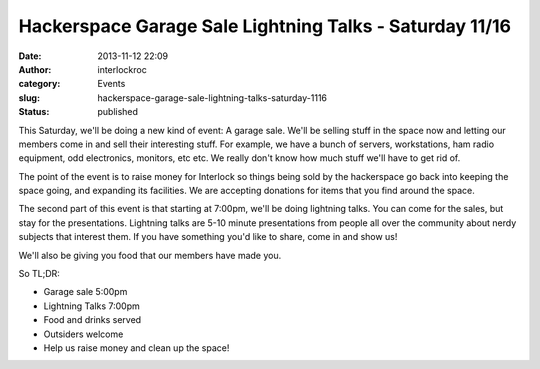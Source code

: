 Hackerspace Garage Sale  Lightning Talks - Saturday 11/16
#########################################################
:date: 2013-11-12 22:09
:author: interlockroc
:category: Events
:slug: hackerspace-garage-sale-lightning-talks-saturday-1116
:status: published

This Saturday, we'll be doing a new kind of event: A garage sale. We'll
be selling stuff in the space now and letting our members come in and
sell their interesting stuff. For example, we have a bunch of servers,
workstations, ham radio equipment, odd electronics, monitors, etc etc.
We really don't know how much stuff we'll have to get rid of.

The point of the event is to raise money for Interlock so things being
sold by the hackerspace go back into keeping the space going, and
expanding its facilities. We are accepting donations for items that you
find around the space.

The second part of this event is that starting at 7:00pm, we'll be doing
lightning talks. You can come for the sales, but stay for the
presentations. Lightning talks are 5-10 minute presentations from people
all over the community about nerdy subjects that interest them. If you
have something you'd like to share, come in and show us!

We'll also be giving you food that our members have made you.

So TL;DR:

-  Garage sale 5:00pm
-  Lightning Talks 7:00pm
-  Food and drinks served
-  Outsiders welcome
-  Help us raise money and clean up the space!

|Flyer_garage_sale|

 

.. |Flyer_garage_sale| image:: {filename}wp-uploads/2013/11/Flyer_garage_sale-231x300.png
   :class: size-medium wp-image-1579 aligncenter
   :width: 231px
   :height: 300px
   :target: {filename}wp-uploads/2013/11/Flyer_garage_sale.png
